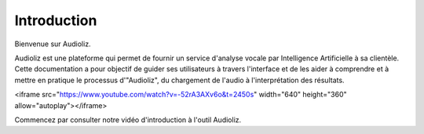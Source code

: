 Introduction
============

Bienvenue sur Audioliz.

Audioliz est une plateforme qui permet de fournir un service d'analyse vocale par Intelligence Artificielle à sa clientèle. Cette documentation a pour objectif de guider ses utilisateurs à travers l'interface et de les aider à comprendre et à mettre en pratique le processus d'"Audioliz", du chargement de l'audio à l'interprétation des résultats.

<iframe src="https://www.youtube.com/watch?v=-52rA3AXv6o&t=2450s" width="640" height="360" allow="autoplay"></iframe>

Commencez par consulter notre vidéo d'introduction à l'outil Audioliz.

.. raw:: html

    <video controls>
      <source src="_static/video2.mp4" type="video/mp4">
      Your browser does not support the video tag.
    </video>
